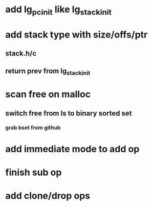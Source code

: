 * add lg_pc_init like lg_stack_init
* add stack type with size/offs/ptr
** stack.h/c
** return prev from lg_stack_init
* scan free on malloc
** switch free from ls to binary sorted set
*** grab bset from github
* add immediate mode to add op
* finish sub op
* add clone/drop ops
